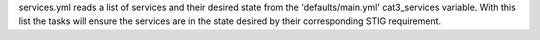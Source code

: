 services.yml reads a list of services and their desired state from the 'defaults/main.yml' cat3_services variable. With this list the tasks will ensure the services are in the state desired by their corresponding STIG requirement.